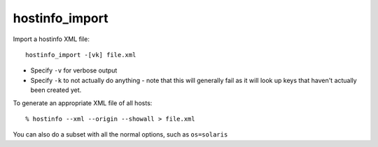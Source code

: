 hostinfo_import
===============

Import a hostinfo XML file::

    hostinfo_import -[vk] file.xml

* Specify ``-v`` for verbose output
* Specify ``-k`` to not actually do anything - note that this will generally fail as it will look up keys that haven't actually been created yet.

To generate an appropriate XML file of all hosts::

    % hostinfo --xml --origin --showall > file.xml


You can also do a subset with all the normal options, such as ``os=solaris``
